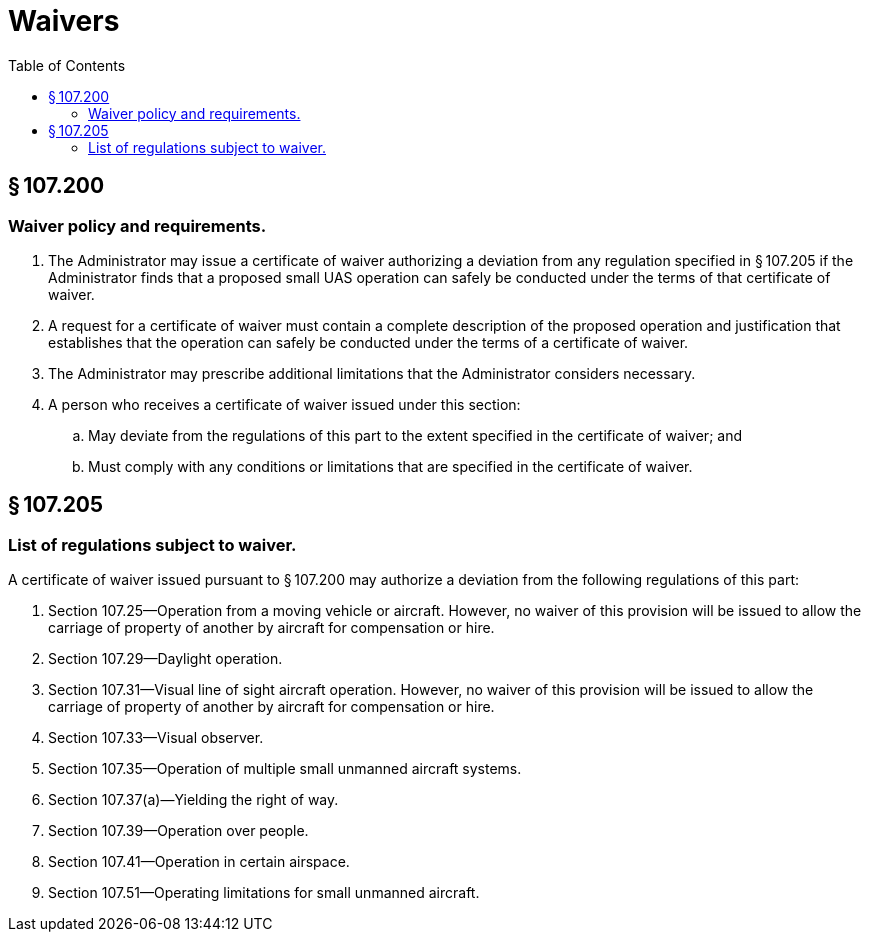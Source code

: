 # Waivers
:toc:

## § 107.200

### Waiver policy and requirements.

. The Administrator may issue a certificate of waiver authorizing a deviation from any regulation specified in § 107.205 if the Administrator finds that a proposed small UAS operation can safely be conducted under the terms of that certificate of waiver.
. A request for a certificate of waiver must contain a complete description of the proposed operation and justification that establishes that the operation can safely be conducted under the terms of a certificate of waiver.
. The Administrator may prescribe additional limitations that the Administrator considers necessary.
. A person who receives a certificate of waiver issued under this section:
.. May deviate from the regulations of this part to the extent specified in the certificate of waiver; and
.. Must comply with any conditions or limitations that are specified in the certificate of waiver.

## § 107.205

### List of regulations subject to waiver.

A certificate of waiver issued pursuant to § 107.200 may authorize a deviation from the following regulations of this part:

. Section 107.25—Operation from a moving vehicle or aircraft. However, no waiver of this provision will be issued to allow the carriage of property of another by aircraft for compensation or hire.
. Section 107.29—Daylight operation.
. Section 107.31—Visual line of sight aircraft operation. However, no waiver of this provision will be issued to allow the carriage of property of another by aircraft for compensation or hire.
. Section 107.33—Visual observer.
. Section 107.35—Operation of multiple small unmanned aircraft systems.
. Section 107.37(a)—Yielding the right of way.
. Section 107.39—Operation over people.
. Section 107.41—Operation in certain airspace.
. Section 107.51—Operating limitations for small unmanned aircraft.

